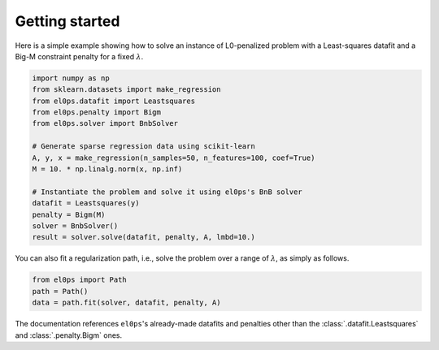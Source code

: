 .. _getting_started:

===============
Getting started
===============

Here is a simple example showing how to solve an instance of L0-penalized problem with a Least-squares datafit and a Big-M constraint penalty for a fixed :math:`\lambda`.

.. code-block:: python

    import numpy as np
    from sklearn.datasets import make_regression
    from el0ps.datafit import Leastsquares
    from el0ps.penalty import Bigm
    from el0ps.solver import BnbSolver

    # Generate sparse regression data using scikit-learn
    A, y, x = make_regression(n_samples=50, n_features=100, coef=True)
    M = 10. * np.linalg.norm(x, np.inf)

    # Instantiate the problem and solve it using el0ps's BnB solver
    datafit = Leastsquares(y)
    penalty = Bigm(M)
    solver = BnbSolver()
    result = solver.solve(datafit, penalty, A, lmbd=10.)

You can also fit a regularization path, i.e., solve the problem over a range of :math:`\lambda`, as simply as follows.

.. code-block:: python

    from el0ps import Path
    path = Path()
    data = path.fit(solver, datafit, penalty, A)

The documentation references ``el0ps``'s already-made datafits and penalties other than the :class:`.datafit.Leastsquares` and :class:`.penalty.Bigm` ones.
